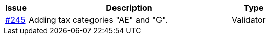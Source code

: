 [cols="1,9,2", options="header"]
|===
| Issue | Description | Type

| link:https://github.com/difi/vefa-ehf-postaward/issues/245[#245]
| Adding tax categories "AE" and "G".
| Validator

|===
